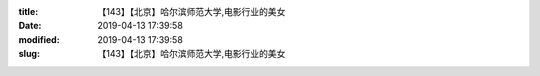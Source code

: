 
:title: 【143】【北京】哈尔滨师范大学,电影行业的美女
:date: 2019-04-13 17:39:58
:modified: 2019-04-13 17:39:58
:slug: 【143】【北京】哈尔滨师范大学,电影行业的美女


.. raw:: html
    :file: html/【143】【北京】哈尔滨师范大学,电影行业的美女.html
